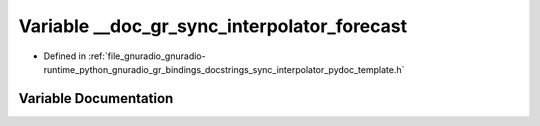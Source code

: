.. _exhale_variable_sync__interpolator__pydoc__template_8h_1a649aa1eeb3176bd87a97ea3ea7433bd8:

Variable __doc_gr_sync_interpolator_forecast
============================================

- Defined in :ref:`file_gnuradio_gnuradio-runtime_python_gnuradio_gr_bindings_docstrings_sync_interpolator_pydoc_template.h`


Variable Documentation
----------------------


.. doxygenvariable:: __doc_gr_sync_interpolator_forecast
   :project: gnuradio